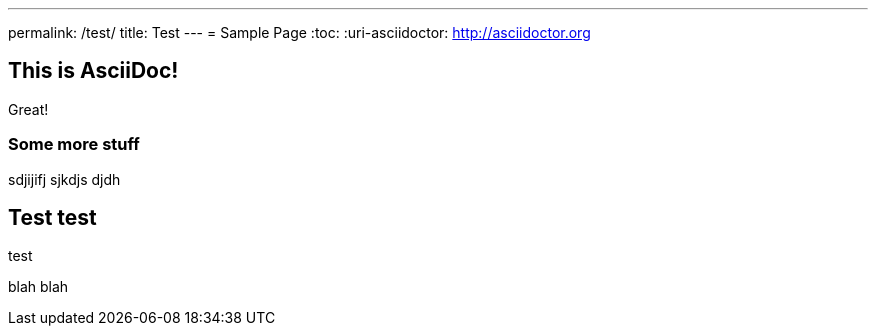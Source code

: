 ---
permalink: /test/
title: Test
---
= Sample Page
:toc:
:uri-asciidoctor: http://asciidoctor.org


== This is  AsciiDoc!

Great!

=== Some more stuff

sdjijifj
sjkdjs djdh

== Test test

test 

blah blah
